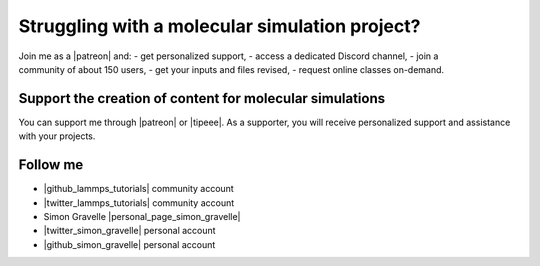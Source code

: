 Struggling with a molecular simulation project?
===============================================

.. figure:: figures/patreon.png
    :height: 100
    :alt: Simon gravelle patreon for LAMMPS and GROMACS material
    :align: right
    :target: https://www.patreon.com/molecularsimulations

Join me as a |patreon| and:
- get personalized support,
- access a dedicated Discord channel,
- join a community of about 150 users,
- get your inputs and files revised,
- request online classes on-demand.

Support the creation of content for molecular simulations
---------------------------------------------------------

You can support me through |patreon| or |tipeee|. As a supporter,
you will receive personalized support and assistance with your projects.

.. |patreon| raw:: html

    <a href="https://www.patreon.com/molecularsimulations" target="_blank">Patreon</a>

.. |tipeee| raw:: html

    <a href="https://en.tipeee.com/lammps-tutorials" target="_blank">Tipeee</a>

Follow me
---------

..  container:: justify

   - |github_lammps_tutorials| community account
   - |twitter_lammps_tutorials| community account
   - Simon Gravelle |personal_page_simon_gravelle|
   - |twitter_simon_gravelle| personal account
   - |github_simon_gravelle| personal account

.. |github_lammps_tutorials| raw:: html

   <a href="https://github.com/lammpstutorials" target="_blank">GitHub</a>

.. |twitter_lammps_tutorials| raw:: html

   <a href="https://x.com/lammpstutorials" target="_blank">Twitter</a>

.. |personal_page_simon_gravelle| raw:: html

   <a href="https://simongravelle.github.io/" target="_blank">personal page</a>

.. |twitter_simon_gravelle| raw:: html

   <a href="https://twitter.com/GravelleSimon" target="_blank">Twitter</a>

.. |github_simon_gravelle| raw:: html

   <a href="https://github.com/simongravelle" target="_blank">GitHub</a>